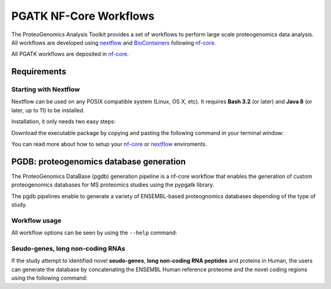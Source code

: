 .. _workflows

PGATK NF-Core Workflows
===============

The ProteoGenomics Analysis Toolkit provides a set of workflows to perform large scale proteogenomics data analysis. All workflows are developed using `nextflow <https://www.nextflow.io/>`_ and `BioContainers <http://biocontainers.pro>`_ following `nf-core <https://nf-core.re>`_.

All PGATK workflows are deposited in `nf-core <https://nf-core.re>`_.

Requirements
---------------

Starting with Nextflow
~~~~~~~~~~~~~~~~~~~~~~~

Nextflow can be used on any POSIX compatible system (Linux, OS X, etc). It requires **Bash 3.2** (or later) and **Java 8** (or later, up to 11) to be installed.

Installation, it only needs two easy steps:

Download the executable package by copying and pasting the following command in your terminal window:

.. code-block:: bash
   :linenos:

   wget -qO- https://get.nextflow.io | bash


.. node:: It will create the nextflow main executable file in the current directory. Optionally, move the nextflow file to a directory accessible by your $PATH variable (this is only required to avoid remembering and typing the full path to nextflow each time you need to run it).

You can read more about how to setup your `nf-core <https://nf-co.re/usage/introduction>`_ or `nextflow <https://nf-co.re/usage/installation>`_ enviroments.

PGDB: proteogenomics database generation
----------------------

The ProteoGenomics DataBase (pgdb) generation pipeline is a nf-core workflow that enables the generation of custom proteogenomics databases for MS proteomics studies using the pypgatk library.

.. image:: images/pgdb-databases.png
   :width: 500

The pgdb pipelines enable to generate a variety of ENSEMBL-based proteognomics databases depending of the type of study.

Workflow usage
~~~~~~~~~~~~~~~~~~

All workflow options can be seen by using the ``--help`` command:

.. code-block:: bash
   :linenos:

   N E X T F L O W  ~  version 19.04.1
   Launching `main.nf` [sleepy_stonebraker] - revision: 9cff592eaf
   Usage:

    The typical command for running the pipeline is as follows:

    nextflow run main.nf --taxonomy 9606 --ensembl false --gnomad false --cosmic false --cbioportal false

    This command will generate a protein datbase for non-coding RNAs, pseudogenes,
    altORFs. Note the other flags are set to false.
    A final fasta file is created by merging them all and the canonical
    proteins are appended. The resulting database is stored in result/final_proteinDB.fa
    and its decoy is stored under result/decoy_final_proteinDB.fa

    Options:

    Process flags
      --ncrna [true | false]             Generate protein database from non-coding RNAs
      --pseudogenes [true | false]       Generate protein database from pseudogenes
      --altorfs [true | false]           Generate alternative ORFs from canonical proteins
      --cbioportal [true | false]        Download cBioPortal studies and genrate protein database
      --cosmic [true | false]            Download COSMIC files and generate protein database
      --ensembl [true | false]           Download ENSEMBL variants and generate protein database
      --gnomad [true | false]            Download gnomAD files and generate protein database
      --decoy [true | false]             Append the decoy proteins to the database


    Configuration files                  By default all config files are located in the configs
                                           directory.
      --ensembl_downloader_config        Path to configuration file for ENSEMBL download parameters
      --ensembl_config                   Path to configuration file for parameters in generating
                                           protein databases from ENSMEBL sequences
      --cosmic_config                    Path to configuration file for parameters in generating
                                           protein databases from COSMIC mutations
      --cbioportal_config                Path to configuration file for parameters in generating
                                           protein databases from cBioPortal mutations
      --protein_decoy_config             Path to configuration file for parameters used in generating
                                           decoy databases

    Database parameters:
      --taxonomy                         Taxonomy (Taxon ID) for the species to download ENSEMBL data,
                                           default is 9606 for humans.
                                         For the list of supported taxonomies see:
                                           https://www.ensembl.org/info/about/species.html

      --cosmic_tissue_type               Specify a tissue type to limit the COSMIC mutations to
                                           a particular caner type (by default all tumor types are used)
      --cbioportal_tissue_type           Specify a tissue type to limit the cBioPortal mutations to
                                           a particular caner type (by default all tumor types are used)
      --af_field                         Allele frequency identifier string in VCF Info column,
                                           if no AF info is given set it to empty.
                                           For human VCF files from ENSEMBL the default is set to MAF

    Output parameters:
      --final_database_protein           Output file name for the final database protein fasta file
                                           under the result/ directory.
      --decoy_prefix                     String to be used as prefix for the generated decoy sequences

      --result_file                      Output file-path for the final database, not under the result folder.

    Data download parameters:
      --cosmic_user_name                 User name (or email) for COSMIC account
      --cosmic_password                  Password for COSMIC account
                                         In order to be able to download COSMIC data, the user should
                                         provide a user and password. Please first register in COSMIC
                                         database (https://cancer.sanger.ac.uk/cosmic/register).

      --gencode_url                      URL for downloading GENCODE datafiles:
                                           gencode.v19.pc_transcripts.fa.gz and
                                           gencode.v19.annotation.gtf.gz
      --gnomad_file_url                  URL for downloading gnomAD VCF file(s)

      --help                             Print this help document


    ========================================================================================
    Pipeline Tasks:
    ========================================================================================

    Get fasta proteins, cdnas, ncRNAs and gtf files from ENSEMBL (default species = 9606)
        (processes: ensembl_fasta_download, gunzip_ensembl_files, merge_cdnas)

    Generate ncRNA, psudogenes, altORFs databases
        (processes: add_ncrna, add_pseudogenes , add_altorfs)

    Generate ENSEMBL variant protein database (VCFs, default species = 9606)
        (processes: ensembl_vcf_download, gunzip_vcf_ensembl_files, check_ensembl_vcf, ensembl_vcf_proteinDB)

    Generate gnomAD variant protein database
        (processes: gencode_download, , extract_gnomad_vcf, gnomad_proteindb)

    Generate COSMIC mutated protein database (default all cancer types)
        (processes: cosmic_download , gunzip_cosmic_files, cosmic_proteindb)

    Generate cBioPortal mutated protein database (default all studies and all cancer types)
        (processes: cds_GRCh37_download, download_all_cbioportal, cbioportal_proteindb)

    Concatenate all generated databases
        (processes: merge_proteindbs)

    Generate a decoy database from the concatenated database
        (processes: decoy)
    ----------------------------------------------------------------------------------------

Seudo-genes, long non-coding RNAs
~~~~~~~~~~~~~~~~~~~~~~~~~~~~~~~~~~~

If the study attempt to identified novel **seudo-genes**, **long non-coding RNA peptides** and proteins in Human, the users can generate the database by concatenating the ENSEMBL Human reference proteome and the novel coding regions using the following command:

.. code-block:: bash
   :linenos:

   nextflow run main.nf --taxonomy 9606 --ensembl false --gnomad false --cosmic false --cbioportal false --altorfs false -profile local,standard -c nextflow.config -resume





